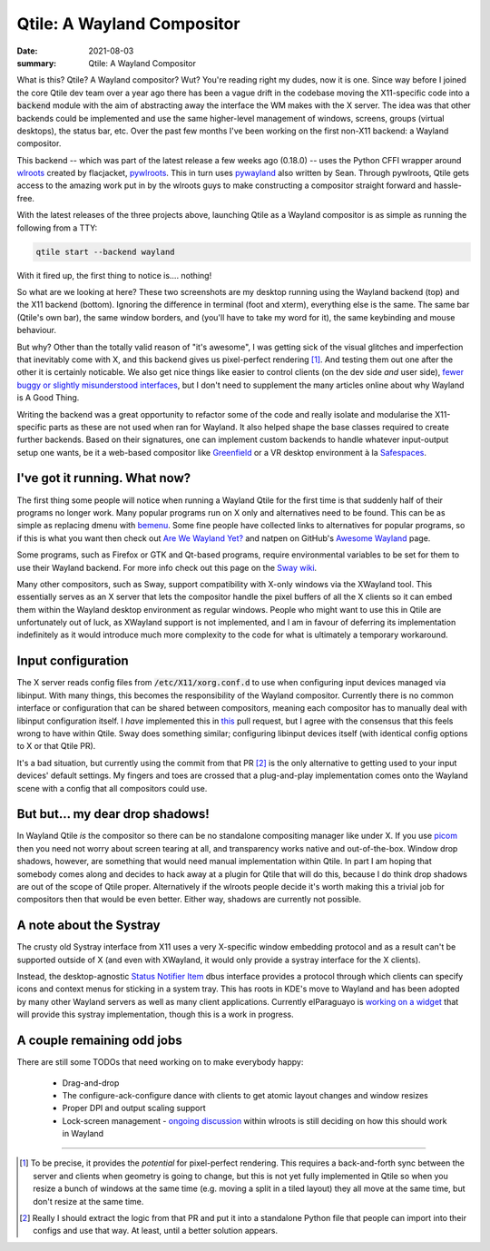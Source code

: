 Qtile: A Wayland Compositor
===========================

:date: 2021-08-03
:summary: Qtile: A Wayland Compositor

What is this? Qtile? A Wayland compositor? Wut? You're reading right my dudes,
now it is one. Since way before I joined the core Qtile dev team over a year
ago there has been a vague drift in the codebase moving the X11-specific code
into a :code:`backend` module with the aim of abstracting away the interface
the WM makes with the X server. The idea was that other backends could be
implemented and use the same higher-level management of windows, screens,
groups (virtual desktops), the status bar, etc. Over the past few months I've
been working on the first non-X11 backend: a Wayland compositor.

This backend -- which was part of the latest release a few weeks ago (0.18.0)
-- uses the Python CFFI wrapper around `wlroots
<https://github.com/swaywm/wlroots>`_ created by flacjacket, `pywlroots
<https://github.com/flacjacket/pywlroots>`_.  This in turn uses `pywayland
<https://github.com/flacjacket/pywayland>`_ also written by Sean. Through
pywlroots, Qtile gets access to the amazing work put in by the wlroots guys to
make constructing a compositor straight forward and hassle-free.

With the latest releases of the three projects above, launching Qtile as a
Wayland compositor is as simple as running the following from a TTY:

.. code-block:: python

   qtile start --backend wayland

With it fired up, the first thing to notice is.... nothing!

.. image:: /static/qtile_backend_wayland.png
   :alt: My Qtile desktop under the Wayland backend

\

.. image:: /static/qtile_backend_x11.png
   :alt: My Qtile desktop under the X11 backend

So what are we looking at here? These two screenshots are my desktop running
using the Wayland backend (top) and the X11 backend (bottom). Ignoring the
difference in terminal (foot and xterm), everything else is the same. The same
bar (Qtile's own bar), the same window borders, and (you'll have to take my
word for it), the same keybinding and mouse behaviour.

But why? Other than the totally valid reason of "it's awesome", I was getting
sick of the visual glitches and imperfection that inevitably come with X, and
this backend gives us pixel-perfect rendering [1]_. And testing them out one
after the other it is certainly noticable. We also get nice things like easier
to control clients (on the dev side *and* user side), `fewer buggy or slightly
misunderstood interfaces <https://github.com/qtile/qtile/issues/2404>`_, but I
don't need to supplement the many articles online about why Wayland is A Good
Thing.

Writing the backend was a great opportunity to refactor some of the code and
really isolate and modularise the X11-specific parts as these are not used when
ran for Wayland. It also helped shape the base classes required to create
further backends. Based on their signatures, one can implement custom backends
to handle whatever input-output setup one wants, be it a web-based compositor
like `Greenfield <https://github.com/udevbe/greenfield>`_ or a VR desktop
environment à la `Safespaces
<https://arcan-fe.com/2018/03/29/safespaces-an-open-source-vr-desktop/>`_.

I've got it running. What now?
------------------------------

The first thing some people will notice when running a Wayland Qtile for the
first time is that suddenly half of their programs no longer work. Many popular
programs run on X only and alternatives need to be found. This can be as simple
as replacing dmenu with `bemenu <https://github.com/Cloudef/bemenu>`_. Some
fine people have collected links to alternatives for popular programs, so if
this is what you want then check out `Are We Wayland Yet?
<https://arewewaylandyet.com/>`_ and natpen on GitHub's `Awesome Wayland
<https://github.com/natpen/awesome-wayland>`_ page.

Some programs, such as Firefox or GTK and Qt-based programs, require
environmental variables to be set for them to use their Wayland backend. For
more info check out this page on the `Sway wiki
<https://github.com/swaywm/sway/wiki/Running-programs-natively-under-wayland>`_.

Many other compositors, such as Sway, support compatibility with X-only windows
via the XWayland tool. This essentially serves as an X server that lets the
compositor handle the pixel buffers of all the X clients so it can embed them
within the Wayland desktop environment as regular windows. People who might
want to use this in Qtile are unfortunately out of luck, as XWayland support is
not implemented, and I am in favour of deferring its implementation
indefinitely as it would introduce much more complexity to the code for what is
ultimately a temporary workaround.

Input configuration
-------------------

The X server reads config files from :code:`/etc/X11/xorg.conf.d` to use when
configuring input devices managed via libinput. With many things, this becomes
the responsibility of the Wayland compositor. Currently there is no common
interface or configuration that can be shared between compositors, meaning each
compositor has to manually deal with libinput configuration itself. I *have*
implemented this in `this <https://github.com/qtile/qtile/pull/2548>`_ pull
request, but I agree with the consensus that this feels wrong to have within
Qtile. Sway does something similar; configuring libinput devices itself (with
identical config options to X or that Qtile PR).

It's a bad situation, but currently using the commit from that PR [2]_ is the
only alternative to getting used to your input devices' default settings. My
fingers and toes are crossed that a plug-and-play implementation comes onto the
Wayland scene with a config that all compositors could use.

But but... my dear drop shadows!
--------------------------------

In Wayland Qtile *is* the compositor so there can be no standalone compositing
manager like under X. If you use `picom <https://github.com/yshui/picom>`_ then
you need not worry about screen tearing at all, and transparency works native
and out-of-the-box. Window drop shadows, however, are something that would need
manual implementation within Qtile. In part I am hoping that somebody comes
along and decides to hack away at a plugin for Qtile that will do this, because
I do think drop shadows are out of the scope of Qtile proper. Alternatively if
the wlroots people decide it's worth making this a trivial job for compositors
then that would be even better. Either way, shadows are currently not possible.

A note about the Systray
------------------------

The crusty old Systray interface from X11 uses a very X-specific window
embedding protocol and as a result can't be supported outside of X (and even
with XWayland, it would only provide a systray interface for the X clients).

Instead, the desktop-agnostic `Status Notifier Item
<https://freedesktop.org/wiki/Specifications/StatusNotifierItem/>`_ dbus
interface provides a protocol through which clients can specify icons and
context menus for sticking in a system tray. This has roots in KDE's move to
Wayland and has been adopted by many other Wayland servers as well as many
client applications. Currently elParaguayo is `working on a widget
<https://github.com/qtile/qtile/pull/2601>`_ that will provide this systray
implementation, though this is a work in progress.

A couple remaining odd jobs
---------------------------

There are still some TODOs that need working on to make everybody happy:

 - Drag-and-drop
 - The configure-ack-configure dance with clients to get atomic layout changes and window resizes
 - Proper DPI and output scaling support
 - Lock-screen management - `ongoing discussion
   <https://github.com/swaywm/wlroots/issues/2706>`_ within wlroots is still
   deciding on how this should work in Wayland

-------------------------------------------------------------

.. [1] To be precise, it provides the *potential* for pixel-perfect rendering.
   This requires a back-and-forth sync between the server and clients when
   geometry is going to change, but this is not yet fully implemented in Qtile
   so when you resize a bunch of windows at the same time (e.g. moving a split
   in a tiled layout) they all move at the same time, but don't resize at the
   same time.

.. [2] Really I should extract the logic from that PR and put it into a
   standalone Python file that people can import into their configs and use
   that way. At least, until a better solution appears.
